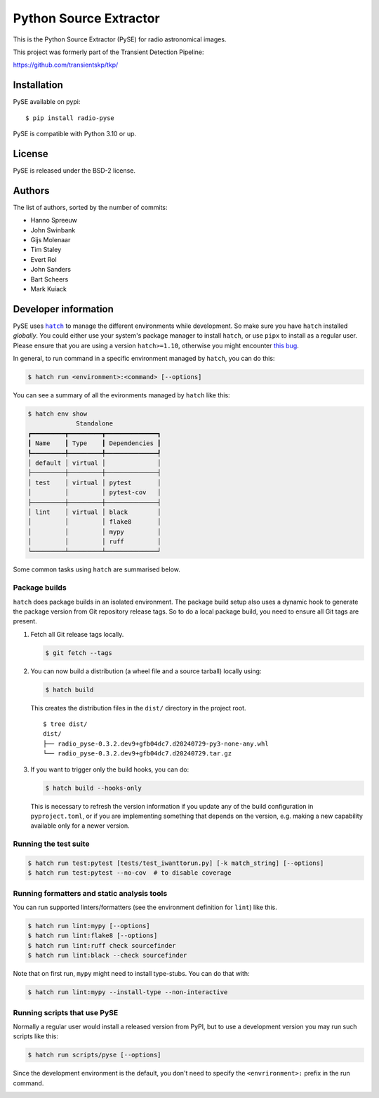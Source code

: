 Python Source Extractor
=======================

This is the Python Source Extractor (PySE) for radio astronomical images.

This project was formerly part of the Transient Detection Pipeline:

https://github.com/transientskp/tkp/


Installation
------------

PySE available on pypi::

    $ pip install radio-pyse

PySE is compatible with Python 3.10 or up.


License
-------

PySE is released under the BSD-2 license.


Authors
-------

The list of authors, sorted by the number of commits:

- Hanno Spreeuw
- John Swinbank
- Gijs Molenaar
- Tim Staley
- Evert Rol
- John Sanders
- Bart Scheers
- Mark Kuiack


Developer information
---------------------

PySE uses |hatch|_ to manage the different environments while development.
So make sure you have ``hatch`` installed *globally*.  You could either use
your system's package manager to install ``hatch``, or use ``pipx`` to
install as a regular user.  Please ensure that you are using a version
``hatch>=1.10``, otherwise you might encounter `this bug
<https://github.com/pypa/hatch/issues/1395>`_.

In general, to run command in a specific environment managed by
``hatch``, you can do this:

.. code-block:: bash

   $ hatch run <environment>:<command> [--options]

You can see a summary of all the evironments managed by ``hatch`` like
this:

.. code-block:: bash

   $ hatch env show
                Standalone
   ┏━━━━━━━━━┳━━━━━━━━━┳━━━━━━━━━━━━━━┓
   ┃ Name    ┃ Type    ┃ Dependencies ┃
   ┡━━━━━━━━━╇━━━━━━━━━╇━━━━━━━━━━━━━━┩
   │ default │ virtual │              │
   ├─────────┼─────────┼──────────────┤
   │ test    │ virtual │ pytest       │
   │         │         │ pytest-cov   │
   ├─────────┼─────────┼──────────────┤
   │ lint    │ virtual │ black        │
   │         │         │ flake8       │
   │         │         │ mypy         │
   │         │         │ ruff         │
   └─────────┴─────────┴──────────────┘

Some common tasks using ``hatch`` are summarised below.

Package builds
++++++++++++++

``hatch`` does package builds in an isolated environment.  The package
build setup also uses a dynamic hook to generate the package version
from Git repository release tags.  So to do a local package build, you
need to ensure all Git tags are present.

1. Fetch all Git release tags locally.

   .. code-block:: bash

      $ git fetch --tags

2. You can now build a distribution (a wheel file and a source
   tarball) locally using:

   .. code-block:: bash

      $ hatch build

   This creates the distribution files in the ``dist/`` directory in
   the project root.

   ::

     $ tree dist/
     dist/
     ├── radio_pyse-0.3.2.dev9+gfb04dc7.d20240729-py3-none-any.whl
     └── radio_pyse-0.3.2.dev9+gfb04dc7.d20240729.tar.gz

3. If you want to trigger only the build hooks, you can do:

   .. code-block:: bash

      $ hatch build --hooks-only

   This is necessary to refresh the version information if you update
   any of the build configuration in ``pyproject.toml``, or if you are
   implementing something that depends on the version, e.g. making a
   new capability available only for a newer version.

Running the test suite
++++++++++++++++++++++

.. code-block:: bash

   $ hatch run test:pytest [tests/test_iwanttorun.py] [-k match_string] [--options]
   $ hatch run test:pytest --no-cov  # to disable coverage

Running formatters and static analysis tools
++++++++++++++++++++++++++++++++++++++++++++

You can run supported linters/formatters (see the environment
definition for ``lint``) like this.

.. code-block:: bash

   $ hatch run lint:mypy [--options]
   $ hatch run lint:flake8 [--options]
   $ hatch run lint:ruff check sourcefinder
   $ hatch run lint:black --check sourcefinder

Note that on first run, ``mypy`` might need to install type-stubs.
You can do that with:

.. code-block:: bash

   $ hatch run lint:mypy --install-type --non-interactive

Running scripts that use PySE
+++++++++++++++++++++++++++++

Normally a regular user would install a released version from PyPI,
but to use a development version you may run such scripts like this:

.. code-block:: bash

   $ hatch run scripts/pyse [--options]

Since the development environment is the default, you don't need to
specify the ``<envrironment>:`` prefix in the run command.


.. |hatch| replace:: ``hatch``
.. _hatch: https://hatch.pypa.io/latest/
.. image:: https://github.com/transientskp/pyse/actions/workflows/python-tests.yml/badge.svg
   :target: https://github.com/transientskp/pyse/actions/workflows/python-tests.yml
